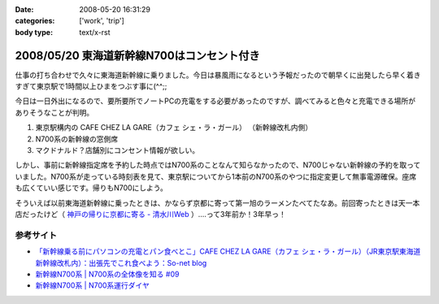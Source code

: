 :date: 2008-05-20 16:31:29
:categories: ['work', 'trip']
:body type: text/x-rst

===========================================
2008/05/20 東海道新幹線N700はコンセント付き
===========================================

仕事の打ち合わせで久々に東海道新幹線に乗りました。今日は暴風雨になるという予報だったので朝早くに出発したら早く着きすぎて東京駅で1時間以上ひまをつぶす事に(^^;;

今日は一日外出になるので、要所要所でノートPCの充電をする必要があったのですが、調べてみると色々と充電できる場所がありそうなことが判明。

1. 東京駅構内の CAFE CHEZ LA GARE（カフェ シェ・ラ・ガール） （新幹線改札内側）
2. N700系の新幹線の窓側席
3. マクドナルド？店舗別にコンセント情報が欲しい。

しかし、事前に新幹線指定席を予約した時点ではN700系のことなんて知らなかったので、N700じゃない新幹線の予約を取っていました。N700系が走っている時刻表を見て、東京駅についてから1本前のN700系のやつに指定変更して無事電源確保。座席も広くていい感じです。帰りもN700にしよう。

そういえば以前東海道新幹線に乗ったときは、かならず京都に寄って第一旭のラーメンたべてたなあ。前回寄ったときは天一本店だったけど（ `神戸の帰りに京都に寄る - 清水川Web`_ ）‥‥って3年前か！3年早っ！

参考サイト
---------
- `「新幹線乗る前にパソコンの充電とパン食べとこ」CAFE CHEZ LA GARE（カフェ シェ・ラ・ガール）（JR東京駅東海道新幹線改札内）：出張先でこれ食べよう：So-net blog`_
- `新幹線N700系 | N700系の全体像を知る #09`_
- `新幹線N700系 | N700系運行ダイヤ`_

.. _`「新幹線乗る前にパソコンの充電とパン食べとこ」CAFE CHEZ LA GARE（カフェ シェ・ラ・ガール）（JR東京駅東海道新幹線改札内）：出張先でこれ食べよう：So-net blog`: http://debari-syoku.blog.so-net.ne.jp/2007-05-17-3
.. _`新幹線N700系 | N700系の全体像を知る #09`: http://n700.jp/know/09.html
.. _`新幹線N700系 | N700系運行ダイヤ`: http://n700.jp/diagram/index.html
.. _`神戸の帰りに京都に寄る - 清水川Web`: http://www.freia.jp/taka/blog/235



.. :extend type: text/html
.. :extend:
